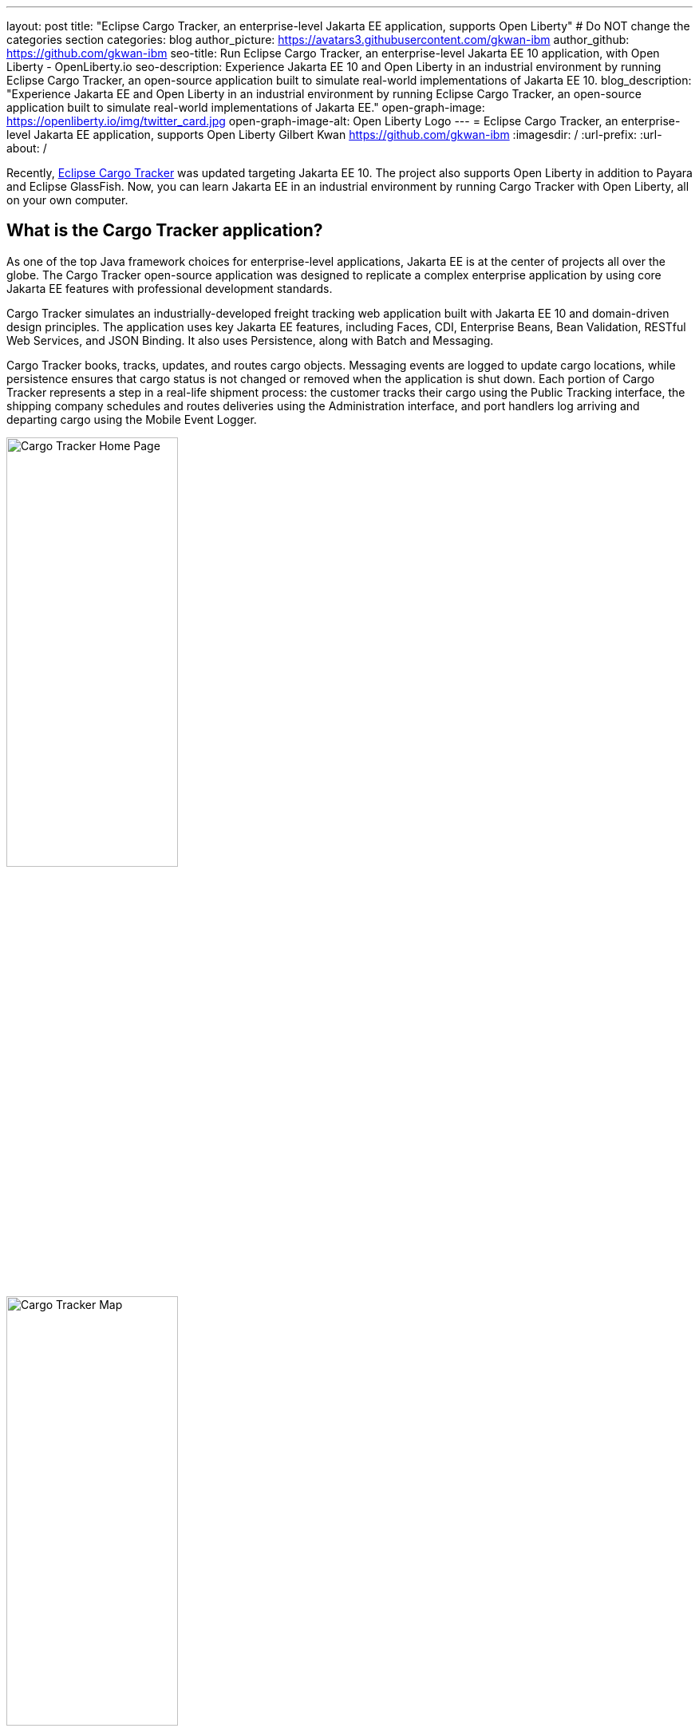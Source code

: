 ---
layout: post
title: "Eclipse Cargo Tracker, an enterprise-level Jakarta EE application, supports Open Liberty"
# Do NOT change the categories section
categories: blog
author_picture: https://avatars3.githubusercontent.com/gkwan-ibm
author_github: https://github.com/gkwan-ibm
seo-title: Run Eclipse Cargo Tracker, an enterprise-level Jakarta EE 10 application, with Open Liberty - OpenLiberty.io
seo-description: Experience Jakarta EE 10 and Open Liberty in an industrial environment by running Eclipse Cargo Tracker, an open-source application built to simulate real-world implementations of Jakarta EE 10.
blog_description: "Experience Jakarta EE and Open Liberty in an industrial environment by running Eclipse Cargo Tracker, an open-source application built to simulate real-world implementations of Jakarta EE."
open-graph-image: https://openliberty.io/img/twitter_card.jpg
open-graph-image-alt: Open Liberty Logo
---
= Eclipse Cargo Tracker, an enterprise-level Jakarta EE application, supports Open Liberty
Gilbert Kwan <https://github.com/gkwan-ibm>
:imagesdir: /
:url-prefix:
:url-about: /


Recently, https://eclipse-ee4j.github.io/cargotracker/[Eclipse Cargo Tracker] was updated targeting Jakarta EE 10. The project also supports Open Liberty in addition to Payara and Eclipse GlassFish. Now, you can learn Jakarta EE in an industrial environment by running Cargo Tracker with Open Liberty, all on your own computer.


== What is the Cargo Tracker application?

As one of the top Java framework choices for enterprise-level applications, Jakarta EE is at the center of projects all over the globe. The Cargo Tracker open-source application was designed to replicate a complex enterprise application by using core Jakarta EE features with professional development standards.

Cargo Tracker simulates an industrially-developed freight tracking web application built with Jakarta EE 10 and domain-driven design principles. The application uses key Jakarta EE features, including Faces, CDI, Enterprise Beans, Bean Validation, RESTful Web Services, and JSON Binding. It also uses Persistence, along with Batch and Messaging.

Cargo Tracker books, tracks, updates, and routes cargo objects. Messaging events are logged to update cargo locations, while persistence ensures that cargo status is not changed or removed when the application is shut down. Each portion of Cargo Tracker represents a step in a real-life shipment process: the customer tracks their cargo using the Public Tracking interface, the shipping company schedules and routes deliveries using the Administration interface, and port handlers log arriving and departing cargo using the Mobile Event Logger. 

image::/img/blog/cargo-tracker-ee10-home.png[Cargo Tracker Home Page,width=50%,align="left"]
image::/img/blog/cargo-tracker-ee10-map.png[Cargo Tracker Map,width=50%,align="right"]


== Run Cargo Tracker with Open Liberty 

Cargo Tracker EE10 supports Java SE 11 and 17. https://developer.ibm.com/languages/java/semeru-runtimes/downloads[IBM Semeru Runtime] is the preferred Java runtime when using Open Liberty. Before you clone the application to your machine, install any required JDKs and ensure that your `JAVA_HOME` system variable is set to a compatible version. To access the repository remotely you'll need to install https://git-scm.com/book/en/v2/Getting-Started-Installing-Git[Git] if you haven't already. Finally, you will need to install https://maven.apache.org/download.cgi[Maven] to build and run the application. 

You can clone the Cargo Tracker project to your local machine by running:

[source]
----
git clone https://github.com/eclipse-ee4j/cargotracker.git
----

You can also visit the https://github.com/eclipse-ee4j/cargotracker/tree/master[Git repository the Cargo Tracker project] to take a peek at the code.

To get started, choose one of the following setup methods:

* <<maven_setup, Maven command line setup>> 
* <<vscode_setup, Visual Studio Code IDE setup>>

https://openliberty.io/docs/latest/development-mode.html[Liberty dev mode] is used in either setup because it provides three key features. Automatically detect, recompile, and deploy code changes in your running Liberty. Unit and integration tests are run on demand when you press `Enter` in the command terminal. Finally, you can attach a debugger to the running Liberty to step through the code. Through those features, you can deeply learn the Jarakee EE through debugging or updating the Cargo Tracker code.


[#maven_setup]
== Maven command line setup

After cloning the project, you can quickly start Cargo Tracker through the command line with Maven. Navigate to the project base directory (where the pom.xml file is located) and run:

[source]
----
mvn -Popenliberty liberty:dev
----
 
The application should start without any thrown exceptions. You can safely ignore the shrinkwrap features warning, message-driven bean warning, and the AggregateObjectMapping nested foreign key warning, as they don't affect the application functionality.

image::/img/blog/cargo-tracker-ee10-dev-mode.png[Cargo Tracker Maven Output,width=70%,align="center"]


[#vscode_setup]
== Visual Studio Code IDE setup

Ensure you are running Visual Studio Code (VSCode) IDE version 1.78.0 or later with Java 17. It is recommended to install Liberty Tools on your IDE from the https://marketplace.visualstudio.com/items?itemName=Open-Liberty.liberty-dev-vscode-ext[marketplace].

After you start VSCode IDE, open the Cargo Tracker project by selecting **Explorer** > **Open Folder**. Select the `cargotracker` directory.

image::/img/blog/cargo-tracker-vscode-open-folder.png[Open Cargo Tracker project,width=70%,align="center"]

The `cargo-tracker` project appears under the `LIBERTY DASHBOARD` extension in the Explorer sidebar. To run Cargo Tracker, right-click the `cargo-tracker` project and select the **Start...** option.

image::/img/blog/cargo-tracker-vscode-start.png[Start Cargo Tracker,width=70%,align="center"]

You can then run dev mode with the Open Liberty profile active by typing in `-Popenliberty` in the pop-up entry field and then press the `enter/return` key. 

image::/img/blog/cargo-tracker-vscode-parameters.png[Start Cargo Tracker with dash P parameter,width=60%,align="center"]

After starting with the custom parameter for the Open Liberty profile, a terminal window in the IDE opens and the Liberty Maven Plugin starts the application. Liberty is running in dev mode. You can safely ignore the shrinkwrap features warning, message-driven bean warning, and the AggregateObjectMapping nested foreign key warning, as they don't affect the application functionality.

image::/img/blog/cargo-tracker-vscode-running.png[Cargo Tracker running in dev mode,width=70%,align="center"]


== Run unit tests

To ensure the Cargo Tracker application started successfully, you can run the tests by pressing the `enter/return` key from the command-line session where you started dev mode. If the tests pass, you see a similar output to the following example:

image::/img/blog/cargo-tracker-ee10-unit-test-result.png[Cargo Tracker unit tests result,width=70%,align="center"]


== Access the application

Once the application is running, you can access it through a browser of your choice at http://localhost:8080/cargo-tracker/ and start experimenting with it. You can track routed cargo through the Public Tracking interface, book and route cargo through the Administration interface, and update cargo object events using the Event Logger. You can stop the server at any time by using `CTRL-C`. 

image::/img/blog/cargo-tracker-ee10-dashboard-event-logger.png[Cargo Tracker Dashboard and Event Logger,width=60%,align="center"]

For more information about of each of the interfaces, can check out the https://github.com/eclipse-ee4j/cargotracker/tree/master#exploring-the-application[Exploring the Application] section of the project README. 


== Nice work! Where to next?

You've just set up Cargo Tracker and experienced Open Liberty with an enterprise-level application on your own machine! To learn the Cargo Tracker deeply, you can update the source code or use the debugger to step through the code.

Check out the https://openliberty.io/guides/[Open Liberty guides] for more information on using Jakarta EE and MicroProfile with Open Liberty. 

== Helpful links
* link:https://github.com/eclipse-ee4j/cargotracker[Eclipse Cargo Tracker]
* link:/guides/[Open Liberty guides]

